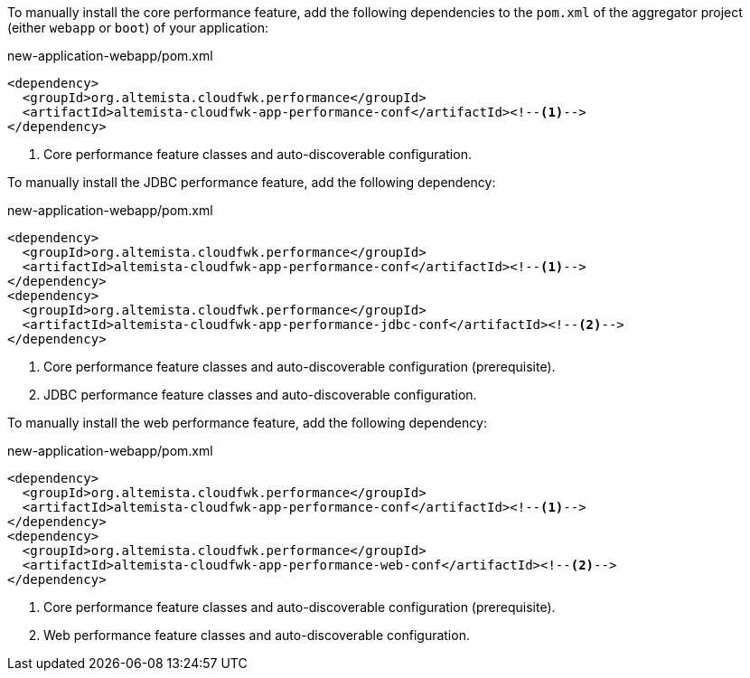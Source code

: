
:fragment:

To manually install the core performance feature, add the following dependencies to the `pom.xml` of the aggregator project (either `webapp` or `boot`) of your application:

[source,xml]
.new-application-webapp/pom.xml
----
<dependency>
  <groupId>org.altemista.cloudfwk.performance</groupId>
  <artifactId>altemista-cloudfwk-app-performance-conf</artifactId><!--1-->
</dependency>
----
<1> Core performance feature classes and auto-discoverable configuration.

To manually install the JDBC performance feature, add the following dependency:

[source,xml]
.new-application-webapp/pom.xml
----
<dependency>
  <groupId>org.altemista.cloudfwk.performance</groupId>
  <artifactId>altemista-cloudfwk-app-performance-conf</artifactId><!--1-->
</dependency>
<dependency>
  <groupId>org.altemista.cloudfwk.performance</groupId>
  <artifactId>altemista-cloudfwk-app-performance-jdbc-conf</artifactId><!--2-->
</dependency>
----
<1> Core performance feature classes and auto-discoverable configuration (prerequisite).
<2> JDBC performance feature classes and auto-discoverable configuration.

To manually install the web performance feature, add the following dependency:

[source,xml]
.new-application-webapp/pom.xml
----
<dependency>
  <groupId>org.altemista.cloudfwk.performance</groupId>
  <artifactId>altemista-cloudfwk-app-performance-conf</artifactId><!--1-->
</dependency>
<dependency>
  <groupId>org.altemista.cloudfwk.performance</groupId>
  <artifactId>altemista-cloudfwk-app-performance-web-conf</artifactId><!--2-->
</dependency>
----
<1> Core performance feature classes and auto-discoverable configuration (prerequisite).
<2> Web performance feature classes and auto-discoverable configuration.
